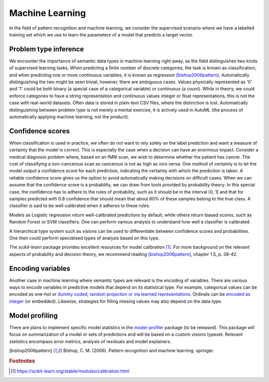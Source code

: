 Machine Learning
================

In the field of pattern recognition and machine learning, we consider the supervised scenario where we have a labelled training set which we use to learn the parameters of a model that predicts a target vector.

Problem type inference
----------------------
We encounter the importance of semantic data types in machine learning right away, as the field distinguishes two kinds of supervised learning tasks.
When predicting a finite number of discrete categories, the task is known as classification, and when predicting one or more continuous variables, it is known as regression [bishop2006pattern]_.
Automatically distinguishing the two might be seen trivial, however, there are ambiguous cases.
Values physically represented as '0' and '1' could be both binary (a special case of a categorical variable) or continuous (a count).
While in theory, we could enforce categories to have a string representation and continuous values integer or float representations, this is not the case with real-world datasets.
Often data is stored in plain-text CSV files, where the distinction is lost.
Automatically distinguishing between problem type is not merely a mental exercise, it is actively used in AutoML (the process of automatically applying machine learning, not the product).

Confidence scores
-----------------
When classification is used in practice, we often do not want to rely solely on the label prediction and want a measure of certainty that the model is correct.
This is especially the case when a decision can have an enormous impact.
Consider a medical diagnosis problem where, based on an fMRI scan, we wish to determine whether the patient has cancer.
The cost of classifying a non-cancerous scan as cancerous is not as high as vice versa.
One method of certainty is to let the model output a confidence score for each prediction, indicating the certainty with which the prediction is taken.
A reliable confidence score gives us the option to avoid automatically making decisions on difficult cases.
When we can assume that the confidence score is a probability, we can draw from tools provided by probability theory.
In this special case, the confidence has to adhere to the rules of probability, such as it should be in the interval [0, 1] and that for samples predicted with 0.8 confidence that should mean that about 80% of these samples belong to the true class.
A classifier is said to be well-calibrated when it adheres to these rules.

Models as Logistic regression return well-calibrated predictions by default, while others return biased scores, such as Random Forest or SVM classifiers.
One can perform various analysis to understand how well a classifier is calibrated.

A hierarchical type system such as `visions` can be used to differentiate between confidence scores and probabilities.
One then could perform specialised types of analysis based on this type.

The *scikit-learn* package provides excellent resources for model calibration [#f1]_.
For more background on the relevant aspects of probability and decision theory, we recommend reading [bishop2006pattern]_, chapter 1.5, p. 38-42.

Encoding variables
------------------
Another case in machine learning where semantic types are relevant is the encoding of variables.
There are various ways to encode variables in predictive models that depend on its statistical type.
For example, categorical values can be encoded as one-hot or `dummy coded <https://en.wikipedia.org/wiki/Categorical_variable#Dummy_coding>`_, `random projection or via learned representations <https://mlbox.readthedocs.io/en/latest/features.html#categorical-features>`_.
Ordinals can be `encoded as integer <https://scikit-learn.org/stable/modules/generated/sklearn.preprocessing.OrdinalEncoder.html#sklearn.preprocessing.OrdinalEncoder>`_ (or embedded).
Likewise, strategies for filling missing values may also depend on the data type.

Model profiling
---------------
There are plans to implement specific model statistics in the `model-profiler <https://github.com/dylan-profiler/model-profiler>`_ package (to be released).
This package will focus on summarization of a model or sets of predictions and will be based on a custom `visions` typeset.
Relevant statistics encompass error metrics, analysis of residuals and model explainers.

.. [bishop2006pattern] Bishop, C. M. (2006). Pattern recognition and machine learning. springer.

.. rubric:: Footnotes

.. [#f1] https://scikit-learn.org/stable/modules/calibration.html